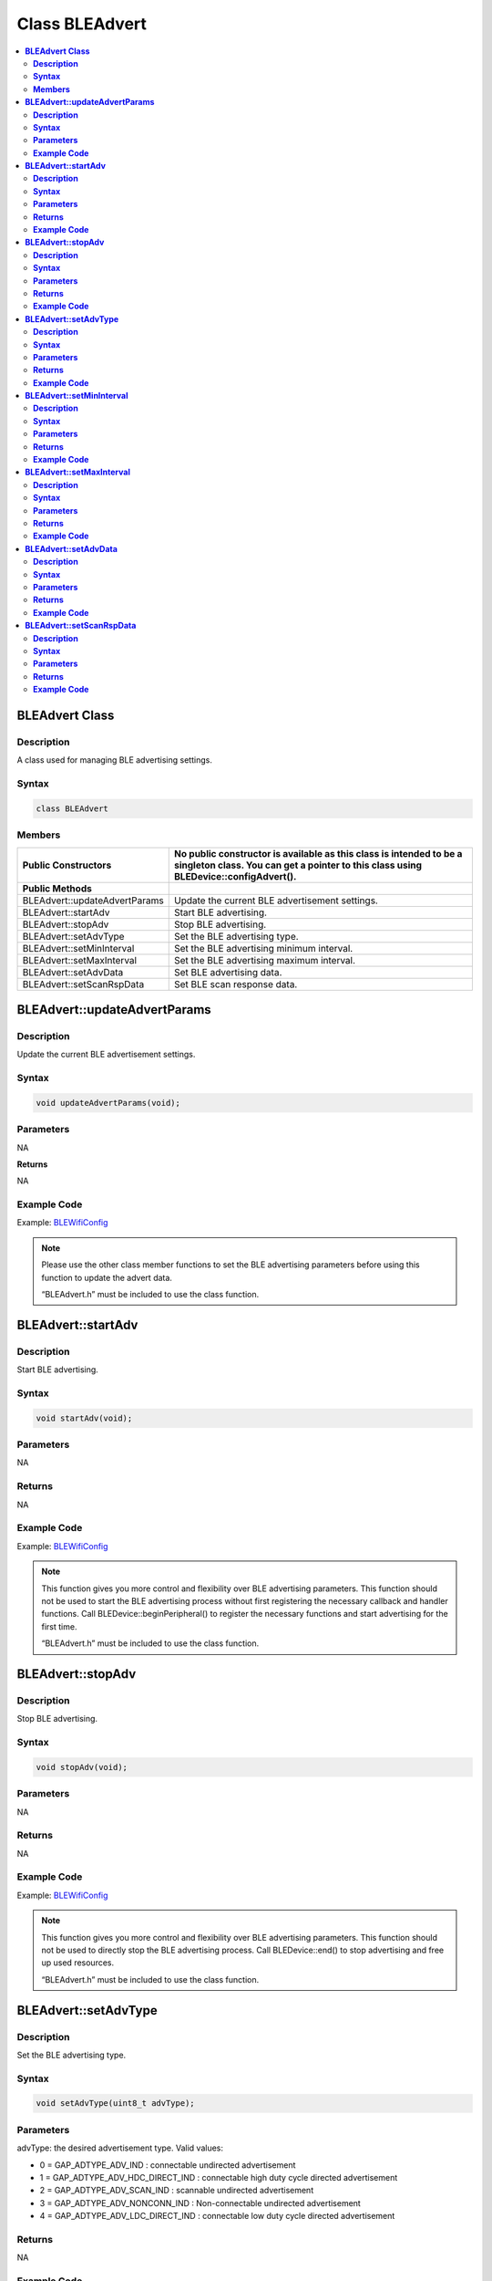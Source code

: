Class BLEAdvert
===============

.. contents::
  :local:
  :depth: 2

**BLEAdvert Class**
-------------------

**Description**
~~~~~~~~~~~~~~~

A class used for managing BLE advertising settings.

**Syntax**
~~~~~~~~~~

.. code-block:: c++

   class BLEAdvert

**Members**
~~~~~~~~~~~

+---------------------------------+----------------------------------------------------------------------+
| **Public Constructors**         | No public constructor is available as this class is intended to be a |
|                                 | singleton class. You can get a pointer to this class using           |
|                                 | BLEDevice::configAdvert().                                           |
+=================================+======================================================================+
| **Public Methods**              |                                                                      |
+---------------------------------+----------------------------------------------------------------------+
| BLEAdvert::updateAdvertParams   | Update the current BLE advertisement settings.                       |
+---------------------------------+----------------------------------------------------------------------+
| BLEAdvert::startAdv             | Start BLE advertising.                                               |
+---------------------------------+----------------------------------------------------------------------+
| BLEAdvert::stopAdv              | Stop BLE advertising.                                                |
+---------------------------------+----------------------------------------------------------------------+
| BLEAdvert::setAdvType           | Set the BLE advertising type.                                        |
+---------------------------------+----------------------------------------------------------------------+
| BLEAdvert::setMinInterval       | Set the BLE advertising minimum interval.                            |
+---------------------------------+----------------------------------------------------------------------+
| BLEAdvert::setMaxInterval       | Set the BLE advertising maximum interval.                            |
+---------------------------------+----------------------------------------------------------------------+
| BLEAdvert::setAdvData           | Set BLE advertising data.                                            |
+---------------------------------+----------------------------------------------------------------------+
| BLEAdvert::setScanRspData       | Set BLE scan response data.                                          |
+---------------------------------+----------------------------------------------------------------------+

**BLEAdvert::updateAdvertParams**
---------------------------------

**Description**
~~~~~~~~~~~~~~~

Update the current BLE advertisement settings.

**Syntax**
~~~~~~~~~~

.. code-block:: c++

   void updateAdvertParams(void);

**Parameters**
~~~~~~~~~~~~~~

NA

**Returns**

NA

**Example Code**
~~~~~~~~~~~~~~~~

Example: `BLEWifiConfig <https://github.com/ambiot/ambd_arduino/blob/dev/Arduino_package/hardware/libraries/BLE/examples/BLEWifiConfig/BLEWifiConfig.ino>`_ 

.. note :: Please use the other class member functions to set the BLE advertising
   parameters before using this function to update the advert data.
   
   “BLEAdvert.h” must be included to use the class function.

**BLEAdvert::startAdv**
-----------------------

**Description**
~~~~~~~~~~~~~~~

Start BLE advertising.

**Syntax**
~~~~~~~~~~

.. code-block:: c++

   void startAdv(void);

**Parameters**
~~~~~~~~~~~~~~

NA

**Returns**
~~~~~~~~~~~

NA

**Example Code**
~~~~~~~~~~~~~~~~

Example: `BLEWifiConfig <https://github.com/ambiot/ambd_arduino/blob/dev/Arduino_package/hardware/libraries/BLE/examples/BLEWifiConfig/BLEWifiConfig.ino>`_ 

.. note :: This function gives you more control and flexibility over BLE
   advertising parameters. This function should not be used to start the
   BLE advertising process without first registering the necessary callback
   and handler functions. Call BLEDevice::beginPeripheral() to register the
   necessary functions and start advertising for the first time.
   
   “BLEAdvert.h” must be included to use the class function.

**BLEAdvert::stopAdv**
----------------------

**Description**
~~~~~~~~~~~~~~~

Stop BLE advertising.

**Syntax**
~~~~~~~~~~

.. code-block:: c++

   void stopAdv(void);

**Parameters**
~~~~~~~~~~~~~~

NA

**Returns**
~~~~~~~~~~~

NA

**Example Code**
~~~~~~~~~~~~~~~~

Example: `BLEWifiConfig <https://github.com/ambiot/ambd_arduino/blob/dev/Arduino_package/hardware/libraries/BLE/examples/BLEWifiConfig/BLEWifiConfig.ino>`_ 

.. note :: This function gives you more control and flexibility over BLE
   advertising parameters. This function should not be used to directly
   stop the BLE advertising process. Call BLEDevice::end() to stop
   advertising and free up used resources.
   
   “BLEAdvert.h” must be included to use the class function.

**BLEAdvert::setAdvType**
-------------------------

**Description**
~~~~~~~~~~~~~~~

Set the BLE advertising type.

**Syntax**
~~~~~~~~~~

.. code-block:: c++

   void setAdvType(uint8_t advType);

**Parameters**
~~~~~~~~~~~~~~

advType: the desired advertisement type. Valid values:

-  0 = GAP_ADTYPE_ADV_IND : connectable undirected advertisement
-  1 = GAP_ADTYPE_ADV_HDC_DIRECT_IND : connectable high duty cycle directed advertisement
-  2 = GAP_ADTYPE_ADV_SCAN_IND : scannable undirected advertisement
-  3 = GAP_ADTYPE_ADV_NONCONN_IND : Non-connectable undirected advertisement
-  4 = GAP_ADTYPE_ADV_LDC_DIRECT_IND : connectable low duty cycle directed advertisement

**Returns**
~~~~~~~~~~~

NA

**Example Code**
~~~~~~~~~~~~~~~~

Example: `BLEBeacon <https://github.com/ambiot/ambd_arduino/blob/dev/Arduino_package/hardware/libraries/BLE/examples/BLEBeacon/BLEBeacon.ino>`_ 

.. note :: If connection requests should be allowed, call this function with
   GAP_ADTYPE_ADV_IND. If all connection requests should be rejected, call
   this function with GAP_ADTYPE_ADV_NONCONN_IND.
   
   “BLEAdvert.h” must be included to use the class function.

**BLEAdvert::setMinInterval**
-----------------------------

**Description**
~~~~~~~~~~~~~~~

Set the minimum BLE advertising interval.

**Syntax**
~~~~~~~~~~

.. code-block:: c++

   void setMinInterval(uint16_t minInt_ms);

**Parameters**
~~~~~~~~~~~~~~

minInt_ms: the desired advertisement minimum interval, expressed in
milliseconds. The valid values for the interval are from 20ms to
10240ms.

**Returns**
~~~~~~~~~~~

NA

**Example Code**
~~~~~~~~~~~~~~~~

NA

.. note :: BLE advertisements will repeat with an interval between the set minimum
   and maximum intervals. Set a shorter interval for the BLE device to be
   discovered rapidly and set a longer interval to conserve power.
   
   “BLEAdvert.h” must be included to use the class function.

**BLEAdvert::setMaxInterval**
-----------------------------

**Description**
~~~~~~~~~~~~~~~

Set the maximum BLE advertising interval.

**Syntax**
~~~~~~~~~~

.. code-block:: c++

   void setMaxInterval(uint16_t minInt_ms);

**Parameters**
~~~~~~~~~~~~~~

minInt_ms: the desired advertisement maximum interval, expressed in
milliseconds. The valid values for the interval are from 20ms to
10240ms.

**Returns**
~~~~~~~~~~~

NA

**Example Code**
~~~~~~~~~~~~~~~~

NA

.. note :: BLE advertisements will repeat with an interval between the set minimum
   and maximum intervals. Set a shorter interval for the BLE device to be
   discovered rapidly and set a longer interval to conserve power.
   
   “BLEAdvert.h” must be included to use the class function.

**BLEAdvert::setAdvData**
-------------------------

**Description**
~~~~~~~~~~~~~~~

Set BLE advertising data.

**Syntax**
~~~~~~~~~~

.. code-block:: c++

   void setAdvData(BLEAdvertData adData);
   void setAdvData(uint8_t* pData, uint8_t size);

**Parameters**
~~~~~~~~~~~~~~

adData: advertising data formatted in a BLEAdvertData class object
pData: pointer to a byte array containing the required advertising data.
size: number of bytes the advertising data contains, maximum of 31
bytes.

**Returns**
~~~~~~~~~~~

NA

**Example Code**
~~~~~~~~~~~~~~~~

Example: `BLEWifiConfig <https://github.com/ambiot/ambd_arduino/blob/dev/Arduino_package/hardware/libraries/BLE/examples/BLEWifiConfig/BLEWifiConfig.ino>`_ 

.. note :: “BLEAdvert.h” must be included to use the class function.

**BLEAdvert::setScanRspData**
-----------------------------

**Description**
~~~~~~~~~~~~~~~

Set BLE scan response data.

**Syntax**
~~~~~~~~~~

.. code-block:: c++

   void setScanRspData(BLEAdvertData adData);
   void setScanRspData(uint8_t* pData, uint8_t size);

**Parameters**
~~~~~~~~~~~~~~

adData: scan response data formatted in a BLEAdvertData class object
pData: pointer to a byte array containing the required scan response data.
size: number of bytes the scan response data contains, maximum of 31 bytes.

**Returns**
~~~~~~~~~~~

NA

**Example Code**
~~~~~~~~~~~~~~~~

NA

.. note :: “BLEAdvert.h” must be included to use the class function.